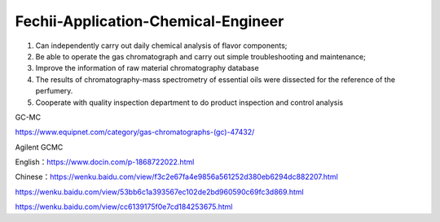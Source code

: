 Fechii-Application-Chemical-Engineer
========

1. Can independently carry out daily chemical analysis of flavor components;
2. Be able to operate the gas chromatograph and carry out simple troubleshooting and maintenance;
3. Improve the information of raw material chromatography database
4. The results of chromatography-mass spectrometry of essential oils were dissected for the reference of the perfumery.
5. Cooperate with quality inspection department to do product inspection and control analysis

GC-MC

https://www.equipnet.com/category/gas-chromatographs-(gc)-47432/

Agilent GCMC

English：https://www.docin.com/p-1868722022.html

Chinese：https://wenku.baidu.com/view/f3c2e67fa4e9856a561252d380eb6294dc882207.html

https://wenku.baidu.com/view/53bb6c1a393567ec102de2bd960590c69fc3d869.html

https://wenku.baidu.com/view/cc6139175f0e7cd184253675.html
